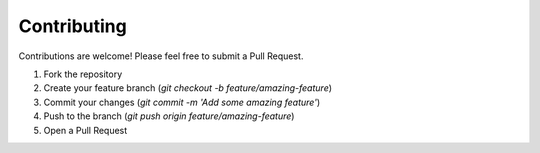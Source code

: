 
Contributing
============

Contributions are welcome! Please feel free to submit a Pull Request.

1. Fork the repository
2. Create your feature branch (`git checkout -b feature/amazing-feature`)
3. Commit your changes (`git commit -m 'Add some amazing feature'`)
4. Push to the branch (`git push origin feature/amazing-feature`)
5. Open a Pull Request